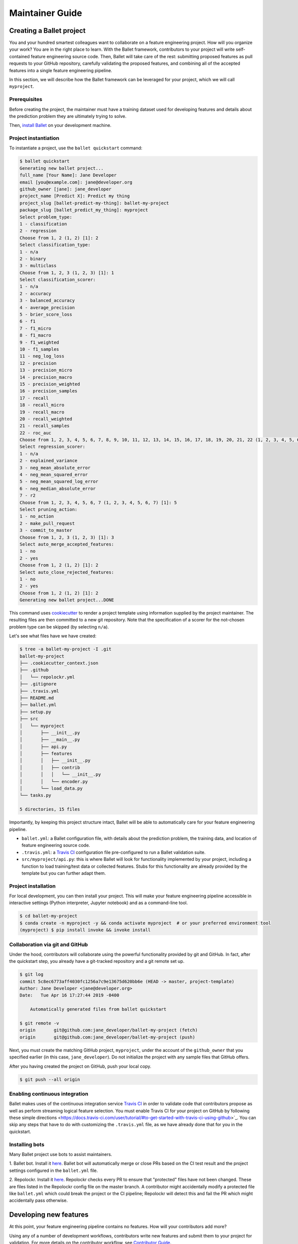 ================
Maintainer Guide
================

Creating a Ballet project
-------------------------

You and your hundred smartest colleagues want to collaborate on a feature engineering project. How
will you organize your work? You are in the right place to learn. With the Ballet framework,
contributors to your project will write self-contained feature engineering source code. Then,
Ballet will take care of the rest: submitting proposed features as pull requests to your GitHub
repository, carefully validating the proposed features, and combining all of the accepted features
into a single feature engineering pipeline.

In this section, we will describe how the Ballet framework can be leveraged for your project, which
we will call ``myproject``.

Prerequisites
~~~~~~~~~~~~~

Before creating the project, the maintainer must have a training dataset used for developing
features and details about the prediction problem they are ultimately trying to solve.

Then, `install Ballet <Installation.html>`__ on your development machine.

Project instantiation
~~~~~~~~~~~~~~~~~~~~~

To instantiate a project, use the ``ballet quickstart`` command:

.. code-block:: console

   $ ballet quickstart
   Generating new ballet project...
   full_name [Your Name]: Jane Developer
   email [you@example.com]: jane@developer.org
   github_owner [jane]: jane_developer
   project_name [Predict X]: Predict my thing
   project_slug [ballet-predict-my-thing]: ballet-my-project
   package_slug [ballet_predict_my_thing]: myproject
   Select problem_type:
   1 - classification
   2 - regression
   Choose from 1, 2 (1, 2) [1]: 2
   Select classification_type:
   1 - n/a
   2 - binary
   3 - multiclass
   Choose from 1, 2, 3 (1, 2, 3) [1]: 1
   Select classification_scorer:
   1 - n/a
   2 - accuracy
   3 - balanced_accuracy
   4 - average_precision
   5 - brier_score_loss
   6 - f1
   7 - f1_micro
   8 - f1_macro
   9 - f1_weighted
   10 - f1_samples
   11 - neg_log_loss
   12 - precision
   13 - precision_micro
   14 - precision_macro
   15 - precision_weighted
   16 - precision_samples
   17 - recall
   18 - recall_micro
   19 - recall_macro
   20 - recall_weighted
   21 - recall_samples
   22 - roc_auc
   Choose from 1, 2, 3, 4, 5, 6, 7, 8, 9, 10, 11, 12, 13, 14, 15, 16, 17, 18, 19, 20, 21, 22 (1, 2, 3, 4, 5, 6, 7, 8, 9, 10, 11, 12, 13, 14, 15, 16, 17, 18, 19, 20, 21, 22) [1]: 1
   Select regression_scorer:
   1 - n/a
   2 - explained_variance
   3 - neg_mean_absolute_error
   4 - neg_mean_squared_error
   5 - neg_mean_squared_log_error
   6 - neg_median_absolute_error
   7 - r2
   Choose from 1, 2, 3, 4, 5, 6, 7 (1, 2, 3, 4, 5, 6, 7) [1]: 5
   Select pruning_action:
   1 - no_action
   2 - make_pull_request
   3 - commit_to_master
   Choose from 1, 2, 3 (1, 2, 3) [1]: 3
   Select auto_merge_accepted_features:
   1 - no
   2 - yes
   Choose from 1, 2 (1, 2) [1]: 2
   Select auto_close_rejected_features:
   1 - no
   2 - yes
   Choose from 1, 2 (1, 2) [1]: 2
   Generating new ballet project...DONE

This command uses `cookiecutter`_ to render a project template using information supplied by the
project maintainer. The resulting files are then committed to a new git repository. Note that the
specification of a scorer for the not-chosen problem type can be skipped (by selecting ``n/a``).

Let's see what files have we have created:

.. code-block:: console

   $ tree -a ballet-my-project -I .git
   ballet-my-project
   ├── .cookiecutter_context.json
   ├── .github
   │   └── repolockr.yml
   ├── .gitignore
   ├── .travis.yml
   ├── README.md
   ├── ballet.yml
   ├── setup.py
   ├── src
   │   └── myproject
   │       ├── __init__.py
   │       ├── __main__.py
   │       ├── api.py
   │       ├── features
   │       │   ├── __init__.py
   │       │   ├── contrib
   │       │   │   └── __init__.py
   │       │   └── encoder.py
   │       └── load_data.py
   └── tasks.py

   5 directories, 15 files

Importantly, by keeping this project structure intact, Ballet will be able to automatically care
for your feature engineering pipeline.

* ``ballet.yml``: a Ballet configuration file, with details about the prediction problem, the
  training data, and location of feature engineering source code.
* ``.travis.yml``: a `Travis CI`_ configuration file pre-configured to run a Ballet validation
  suite.
* ``src/myproject/api.py``: this is where Ballet will look for functionality implemented by your
  project, including a function to load training/test data or collected features. Stubs for this
  functionality are already provided by the template but you can further adapt them.

Project installation
~~~~~~~~~~~~~~~~~~~~

For local development, you can then install your project. This will make your feature
engineering pipeline accessible in interactive settings (Python interpreter, Jupyter notebook)
and as a command-line tool.

.. code-block:: console

   $ cd ballet-my-project
   $ conda create -n myproject -y && conda activate myproject  # or your preferred environment tool
   (myproject) $ pip install invoke && invoke install

Collaboration via git and GitHub
~~~~~~~~~~~~~~~~~~~~~~~~~~~~~~~~

Under the hood, contributors will collaborate using the powerful functionality provided by git
and GitHub. In fact, after the quickstart step, you already have a git-tracked repository and a
git remote set up.

.. code-block:: console

   $ git log
   commit 5c8ec6773aff4030fc1256a7c9e13675d620bb6e (HEAD -> master, project-template)
   Author: Jane Developer <jane@developer.org>
   Date:   Tue Apr 16 17:27:44 2019 -0400

       Automatically generated files from ballet quickstart

   $ git remote -v
   origin	git@github.com:jane_developer/ballet-my-project (fetch)
   origin	git@github.com:jane_developer/ballet-my-project (push)

Next, you must create the matching GitHub project, ``myproject``, under the account of the
``github_owner`` that you specified earlier (in this case, ``jane_developer``). Do not
initialize the project with any sample files that GitHub offers.

After you having created the project on GitHub, push your local copy.

.. code-block:: console

   $ git push --all origin


Enabling continuous integration
~~~~~~~~~~~~~~~~~~~~~~~~~~~~~~~

Ballet makes uses of the continuous integration service `Travis CI`_ in order to validate code
that contributors propose as well as perform streaming logical feature selection. You must
enable Travis CI for your project on GitHub by`following these simple directions
<https://docs.travis-ci.com/user/tutorial/#to-get-started-with-travis-ci-using-github>`_. You can
skip any steps that have to do with customizing the ``.travis.yml`` file, as we have already done
that for you in the quickstart.

Installing bots
~~~~~~~~~~~~~~~

Many Ballet project use bots to assist maintainers.

1. Ballet bot. Install it `here <https://github.com/apps/ballet-bot>`__. Ballet bot will
automatically merge or close PRs based on the CI test result and the project settings configured
in the ``ballet.yml`` file.

2. Repolockr. Install it `here <https://github.com/apps/repolockr>`__. Repolockr checks every PR
to ensure that "protected" files have not been changed. These are files listed in the Repolockr
config file on the master branch. A contributor might accidentally modify a protected file like
``ballet.yml`` which could break the project or the CI pipeline; Repolockr will detect this and
fail the PR which might accidentally pass otherwise.

Developing new features
-----------------------

At this point, your feature engineering pipeline contains no features. How will your
contributors add more?

Using any of a number of development workflows, contributors write new features and submit them
to your project for validation. For more details on the contributor workflow, see `Contributor
Guide`_.

Validating features
~~~~~~~~~~~~~~~~~~~

The ``ballet-my-project`` repository has received a new pull request which triggers an automatic
evaluation.

1. The PR is examined by the CI service.
2. The ``ballet validate`` command is run, which validates the proposed feature contribution using
   functionality within the ``ballet.validation`` package.
3. If the feature can be validated successfully, the PR passes, and the proposed feature can be
   merged into the project.

Pruning features
~~~~~~~~~~~~~~~~

Once a feature has been accepted and merged into your project's master branch, it may mean that
an older feature has now become "redundant": the new feature is providing all of the information
contained in the old feature, and more.

1. Each commit to master is examined by the CI service.
2. The ``ballet validate`` command is run and automatically determines whether the commit is a
   merge commit that comes from merging an accepted feature.
3. If so, then the set of existing features is pruned to remove redundant features.
4. Pruned features are automatically deleted from your source repository by an automated service.

Applying the feature engineering pipeline
-----------------------------------------

As your repository fills with features, your feature engineering pipeline is always available to
engineer features from new data points or datasets.

For interactive usage:

.. code-block:: python

   from myproject.api import build, load_data

   # load training data
   X_df_tr, y_df_tr = load_data()

   # fit pipeline to training data
   result = build(X_df_tr, y_df_tr)
   pipeline, encoder = result.pipeline, result.encoder

   # load new data and apply pipeline
   X_df, y_df = load_data(input_dir='/path/to/new/data')
   X = pipeline.transform(X_df)
   y = encoder.transform(y_df)

For command-line usage:

.. code-block:: console

   $ python -m myproject engineer-features path/to/test/data path/to/features/output

Updating the framework
----------------------

If there are updates to the Ballet framework after you have started working on your project, you
can access them easily.

First, update the ``ballet`` package itself using the usual ``pip`` mechanism:

.. code-block:: console

   $ pip install --upgrade ballet

Pip will complain that the upgraded version of ballet is incompatible with the version required
by the installed project. That is okay, as we will presently update the project itself to work
with the new version of ballet.

Next, use the updated version of ``ballet`` to incorporate any updates to the "upstream" project
template used to create new projects.

.. code-block:: console

   $ ballet update-project-template --push

This command will re-render the project template using the saved inputs you have provided in the
past and then safely merge it first to your ``project-template`` branch and then to your
``master`` branch. Finally, given the ``--push`` flag it will push updates to
``origin/master`` and ``origin/project-template``. The usage of this command is described in more
detail `here <cli_reference.html#ballet-update-project-template>`__.


.. _cookiecutter: https://cookiecutter.readthedocs.io/en/latest
.. _`Travis CI`: https://travis-ci.com
.. _`Contributor Guide`: contributor_guide.html
